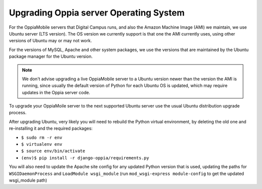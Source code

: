 Upgrading Oppia server Operating System
=========================================

For the OppiaMobile servers that Digital Campus runs, and also the Amazon Machine Image (AMI) we maintain, we use Ubuntu
server (LTS version). The OS version we currently support is that one the AMI currently uses, using other versions of
Ubuntu may or may not work.

For the versions of MySQL, Apache and other system packages, we use the versions that are maintained by the Ubuntu
package manager for the Ubuntu version.

.. note::

	We don't advise upgrading a live OppiaMobile server to a Ubuntu version newer than the version the AMI is running,
	since usually the default version of Python for each Ubuntu OS is updated, which may require updates in the Oppia
	server code.

To upgrade your OppiaMoile server to the next supported Ubuntu server use the usual Ubuntu distribution upgrade process.

After upgrading Ubuntu, very likely you will need to rebuild the Python virtual environment, by deleting the old one and
re-installing it and the required packages:  

* ``$ sudo rm -r env``
* ``$ virtualenv env``
* ``$ source env/bin/activate``
* ``(env)$ pip install -r django-oppia/requirements.py``

You will also need to update the Apache site config for any updated Python version that is used, updating the paths for
``WSGIDaemonProcess`` and ``LoadModule wsgi_module`` (run ``mod_wsgi-express module-config`` to get the
updated wsgi_module path)
